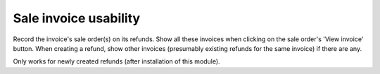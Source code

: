 Sale invoice usability
======================
Record the invoice's sale order(s) on its refunds. Show all these invoices when
clicking on the sale order's 'View invoice' button. When creating a refund,
show other invoices (presumably existing refunds for the same invoice) if there
are any.

Only works for newly created refunds (after installation of this module).
